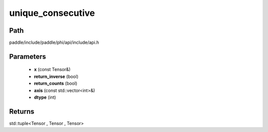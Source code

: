.. _en_api_paddle_experimental_unique_consecutive:

unique_consecutive
-------------------------------

.. cpp:function:: std::tuple<Tensor , Tensor , Tensor> unique_consecutive ( const Tensor & x , bool return_inverse = false , bool return_counts = false , const std::vector<int> & axis = { } , int dtype = 5 ) 



Path
:::::::::::::::::::::
paddle/include/paddle/phi/api/include/api.h

Parameters
:::::::::::::::::::::
	- **x** (const Tensor&)
	- **return_inverse** (bool)
	- **return_counts** (bool)
	- **axis** (const std::vector<int>&)
	- **dtype** (int)

Returns
:::::::::::::::::::::
std::tuple<Tensor , Tensor , Tensor>
